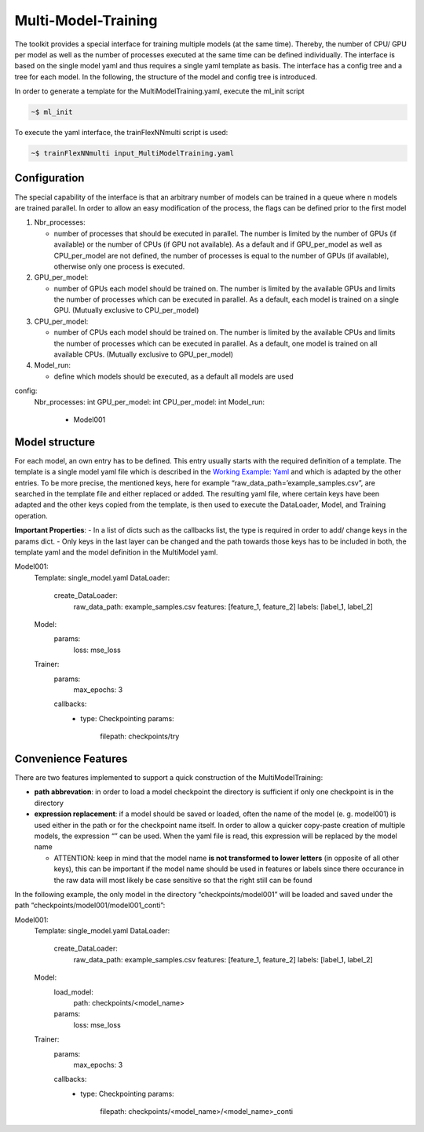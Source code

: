 Multi-Model-Training
====================

The toolkit provides a special interface for training multiple models
(at the same time). Thereby, the number of CPU/ GPU per model as well as
the number of processes executed at the same time can be defined
individually. The interface is based on the single model yaml and thus
requires a single yaml template as basis. The interface has a config
tree and a tree for each model. In the following, the structure of the
model and config tree is introduced.

In order to generate a template for the MultiModelTraining.yaml, execute
the ml_init script

.. code:: python

    ~$ ml_init

To execute the yaml interface, the trainFlexNNmulti script is used:

.. code:: python

    ~$ trainFlexNNmulti input_MultiModelTraining.yaml

Configuration
-------------

The special capability of the interface is that an arbitrary number of
models can be trained in a queue where n models are trained parallel. In
order to allow an easy modification of the process, the flags can be
defined prior to the first model

1. Nbr_processes:

   -  number of processes that should be executed in parallel. The
      number is limited by the number of GPUs (if available) or the
      number of CPUs (if GPU not available). As a default and if
      GPU_per_model as well as CPU_per_model are not defined, the number
      of processes is equal to the number of GPUs (if available),
      otherwise only one process is executed.

2. GPU_per_model:

   -  number of GPUs each model should be trained on. The number is
      limited by the available GPUs and limits the number of processes
      which can be executed in parallel. As a default, each model is
      trained on a single GPU. (Mutually exclusive to CPU_per_model)

3. CPU_per_model:

   -  number of CPUs each model should be trained on. The number is
      limited by the available CPUs and limits the number of processes
      which can be executed in parallel. As a default, one model is
      trained on all available CPUs. (Mutually exclusive to
      GPU_per_model)

4. Model_run:

   -  define which models should be executed, as a default all models
      are used

config:
  Nbr_processes: int
  GPU_per_model: int
  CPU_per_model: int
  Model_run:
    - Model001

Model structure
---------------

For each model, an own entry has to be defined. This entry usually
starts with the required definition of a template. The template is a
single model yaml file which is described in the `Working Example:
Yaml <../working_examples/working_example_yaml.html>`__ and which is
adapted by the other entries. To be more precise, the mentioned keys,
here for example “raw_data_path=’example_samples.csv”, are searched in
the template file and either replaced or added. The resulting yaml file,
where certain keys have been adapted and the other keys copied from the
template, is then used to execute the DataLoader, Model, and Training
operation.

**Important Properties**: - In a list of dicts such as the callbacks
list, the type is required in order to add/ change keys in the params
dict. - Only keys in the last layer can be changed and the path towards
those keys has to be included in both, the template yaml and the model
definition in the MultiModel yaml.

Model001:
  Template: single_model.yaml
  DataLoader:
    create_DataLoader:
      raw_data_path: example_samples.csv
      features: [feature_1, feature_2]
      labels: [label_1, label_2]
  Model:
    params:
      loss: mse_loss
  Trainer:
    params:
      max_epochs: 3
    callbacks:
      - type: Checkpointing
        params:
          filepath: checkpoints/try

Convenience Features
--------------------

There are two features implemented to support a quick construction of
the MultiModelTraining:

-  **path abbrevation**: in order to load a model checkpoint the
   directory is sufficient if only one checkpoint is in the directory
-  **expression replacement**: if a model should be saved or loaded,
   often the name of the model (e. g. model001) is used either in the
   path or for the checkpoint name itself. In order to allow a quicker
   copy-paste creation of multiple models, the expression “” can be
   used. When the yaml file is read, this expression will be replaced by
   the model name

   -  ATTENTION: keep in mind that the model name **is not transformed
      to lower letters** (in opposite of all other keys), this can be
      important if the model name should be used in features or labels
      since there occurance in the raw data will most likely be case
      sensitive so that the right still can be found

In the following example, the only model in the directory
“checkpoints/model001” will be loaded and saved under the path
“checkpoints/model001/model001_conti”:

Model001:
  Template: single_model.yaml
  DataLoader:
    create_DataLoader:
      raw_data_path: example_samples.csv
      features: [feature_1, feature_2]
      labels: [label_1, label_2]
  Model:
    load_model:
      path: checkpoints/<model_name>
    params:
      loss: mse_loss
  Trainer:
    params:
      max_epochs: 3
    callbacks:
      - type: Checkpointing
        params:
          filepath: checkpoints/<model_name>/<model_name>_conti
